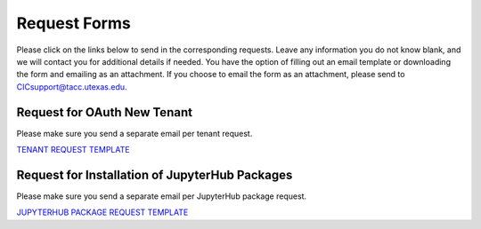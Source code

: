 .. role:: raw-html-m2r(raw)
   :format: html


=============
Request Forms
=============

Please click on the links below to send in the corresponding requests. Leave any information you do not know blank, and we will contact you for additional details if needed. You have the option of filling out an email template or downloading the form and emailing as an attachment. If you choose to email the form as an attachment, please send to CICsupport@tacc.utexas.edu. 

Request for OAuth New Tenant
-----------------------------------

Please make sure you send a separate email per tenant request.

`TENANT REQUEST TEMPLATE <mailto:cic@consult.tacc.utexas.edu?cc=cicsupport@tacc.utexas.edu&Subject=Tenant%20Request:%20&body=Created%20Via%20Email%0d%0d-------%0d%0dYour %20Name:%0d%0d%0dTenant%20Name:%0d%0d%0dTenant%20URL:%0d%0d%0dTenant%20Owner%20Name:%0d%0d%0dTenant%20Owner%20Email:%0d%0d%0dTenant%20Admin%20Accounts:%0d%0d%0dTenant%20Identity%20Provider:%0d%0d%0dService%20Capacity%20Needed%20(if%20any):%0d%0d%0dGrant%20or%20Funding%20Source%0d%0d%0dProject%20Description:%0d%0d%0dAdditional%20Services%20Needed%20(e.g.%20JupyterHub)%0d%0d%0dOther%20Information:>`_


.. raw:: html

   <a href="https://drive.google.com/file/d/1H84L1wXsSmIjYIO9HqhVsiwo6LJ5GAFs/view?usp=sharing" download>TENANT REQUEST FORM</a><br><br>


Request for Installation of JupyterHub Packages
-----------------------------------------------

Please make sure you send a separate email per JupyterHub package request.

`JUPYTERHUB PACKAGE REQUEST TEMPLATE <mailto:cic@consult.tacc.utexas.edu?cc=cicsupport@tacc.utexas.edu&Subject=JupyterHub%20Package%20Request:&body=Created%20Via%20Email%0d%0d-------%0d%0dYour%20Name:%0d%0d%0dYour%20Email:%0d%0d%0dTenant(s)%20to%20install%20packages%20for:%0d%0d%0dPackage%20Name%20and%20version:%0d%0d%0dHow%20it%20is%20installed%20(pip,%20conda,%20or%20other):%0d%0d%0dIf%20"other"%20installation%20type%20above,%20provide%20details:%0d%0d%0dHow%20to%20import%20package:>`_

.. raw:: html

   <a href="https://drive.google.com/file/d/1C40gKH7sae2GmOVgc4TIcpaHDiSfr3RZ/view?usp=sharing" download>JUPYTERHUB PACKAGE REQUEST FORM</a><br>
   






